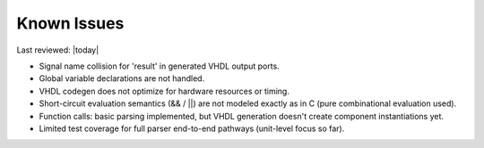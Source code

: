 Known Issues
============

Last reviewed: |today|

- Signal name collision for 'result' in generated VHDL output ports.
- Global variable declarations are not handled.
- VHDL codegen does not optimize for hardware resources or timing.
- Short-circuit evaluation semantics (&& / ||) are not modeled exactly as in C (pure combinational evaluation used).
- Function calls: basic parsing implemented, but VHDL generation doesn't create component instantiations yet.
- Limited test coverage for full parser end-to-end pathways (unit-level focus so far).